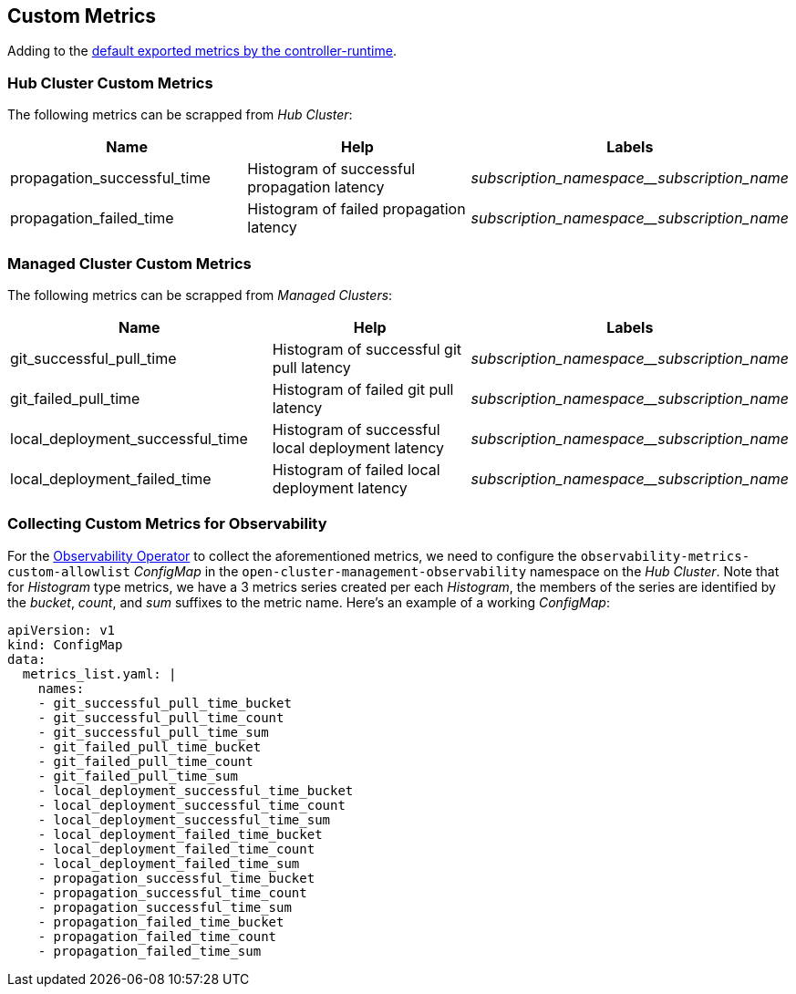 == Custom Metrics

Adding to the
https://book.kubebuilder.io/reference/metrics-reference.html#default-exported-metrics-references[default
exported metrics by the controller-runtime].

=== Hub Cluster Custom Metrics

The following metrics can be scrapped from _Hub Cluster_:

[width="100%",cols="37%,56%,7%",options="header",]
|===
|Name |Help |Labels
|propagation_successful_time |Histogram of successful propagation
latency |_subscription_namespace__subscription_name_

|propagation_failed_time |Histogram of failed propagation latency
|_subscription_namespace__subscription_name_
|===

=== Managed Cluster Custom Metrics

The following metrics can be scrapped from _Managed Clusters_:

[width="100%",cols="39%,55%,6%",options="header",]
|===
|Name |Help |Labels
|git_successful_pull_time |Histogram of successful git pull latency
|_subscription_namespace__subscription_name_

|git_failed_pull_time |Histogram of failed git pull latency
|_subscription_namespace__subscription_name_

|local_deployment_successful_time |Histogram of successful local
deployment latency |_subscription_namespace__subscription_name_

|local_deployment_failed_time |Histogram of failed local deployment
latency |_subscription_namespace__subscription_name_
|===

=== Collecting Custom Metrics for Observability

For the
https://github.com/stolostron/multicluster-observability-operator[Observability
Operator] to collect the aforementioned metrics, we need to configure
the `+observability-metrics-custom-allowlist+` _ConfigMap_ in the
`+open-cluster-management-observability+` namespace on the _Hub
Cluster_. Note that for _Histogram_ type metrics, we have a 3 metrics
series created per each _Histogram_, the members of the series are
identified by the _bucket_, _count_, and _sum_ suffixes to the metric
name. Here’s an example of a working _ConfigMap_:

[source,yaml]
----
apiVersion: v1
kind: ConfigMap
data:
  metrics_list.yaml: |
    names:
    - git_successful_pull_time_bucket
    - git_successful_pull_time_count
    - git_successful_pull_time_sum
    - git_failed_pull_time_bucket
    - git_failed_pull_time_count
    - git_failed_pull_time_sum
    - local_deployment_successful_time_bucket
    - local_deployment_successful_time_count
    - local_deployment_successful_time_sum
    - local_deployment_failed_time_bucket
    - local_deployment_failed_time_count
    - local_deployment_failed_time_sum
    - propagation_successful_time_bucket
    - propagation_successful_time_count
    - propagation_successful_time_sum
    - propagation_failed_time_bucket
    - propagation_failed_time_count
    - propagation_failed_time_sum
----
